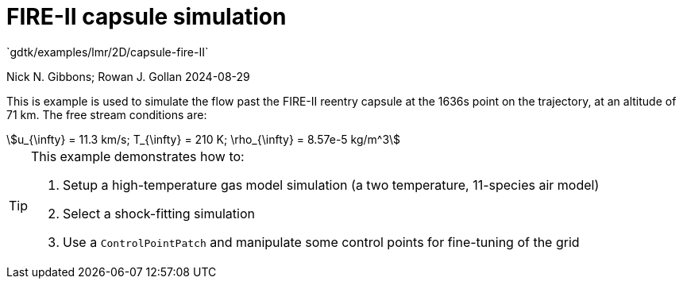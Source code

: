 //tag::description[]
= FIRE-II capsule simulation
`gdtk/examples/lmr/2D/capsule-fire-II`

Nick N. Gibbons; Rowan J. Gollan
2024-08-29

This is example is used to simulate the flow past the FIRE-II reentry capsule
at the 1636s point on the trajectory, at an altitude of 71 km.
The free stream conditions are:
[stem]
++++
u_{\infty} = 11.3 km/s; T_{\infty} = 210 K; \rho_{\infty} = 8.57e-5 kg/m^3
++++
[stem]

[TIP]
====
This example demonstrates how to:

. Setup a high-temperature gas model simulation (a two temperature, 11-species air model)
. Select a shock-fitting simulation
. Use a `ControlPointPatch` and manipulate some control points for fine-tuning of the grid
====
//end::description[]
